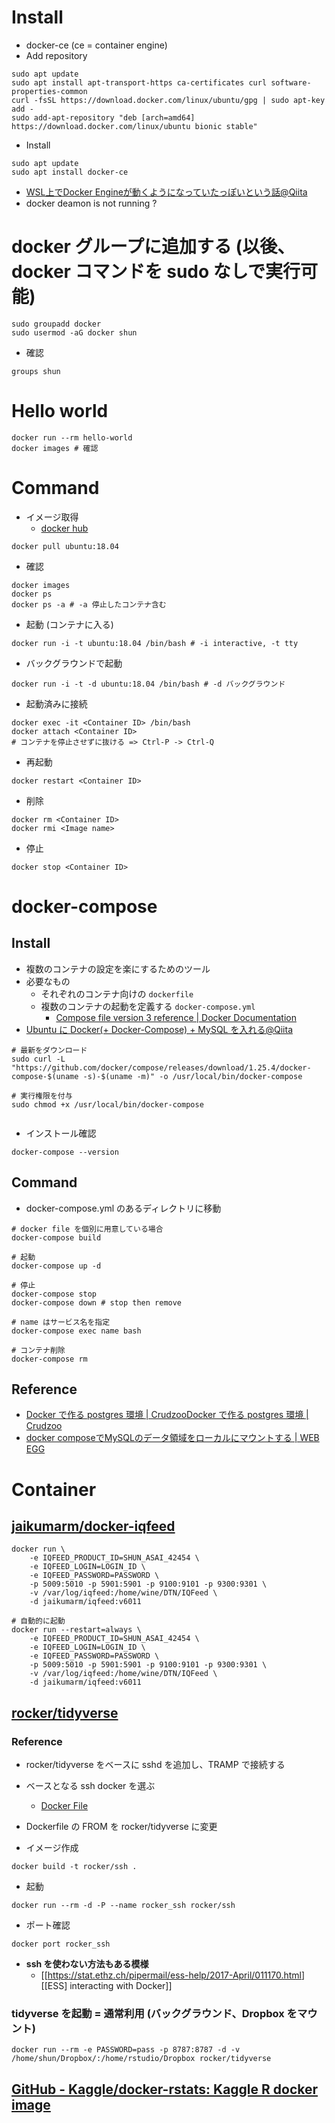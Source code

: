 #+STARTUP: folded indent inlineimages latexpreview

* Install

- docker-ce (ce = container engine)
- Add repository
#+begin_src shell
sudo apt update
sudo apt install apt-transport-https ca-certificates curl software-properties-common
curl -fsSL https://download.docker.com/linux/ubuntu/gpg | sudo apt-key add -
sudo add-apt-repository "deb [arch=amd64] https://download.docker.com/linux/ubuntu bionic stable"
#+end_src

- Install
#+begin_src shell
sudo apt update
sudo apt install docker-ce
#+end_src

- [[https://qiita.com/yanoshi/items/dcecbf117d9cbd14af87][WSL上でDocker Engineが動くようになっていたっぽいという話@Qiita]]
- docker deamon is not running ?

* docker グループに追加する (以後、docker コマンドを sudo なしで実行可能)

#+begin_src shell
sudo groupadd docker
sudo usermod -aG docker shun
#+end_src

- 確認
#+begin_src shell
groups shun
#+end_src

#+RESULTS:
: shun : shun adm cdrom sudo dip plugdev lpadmin sambashare docker

* Hello world

#+begin_src shell
docker run --rm hello-world
docker images # 確認
#+end_src

* Command

- イメージ取得
  - [[https://hub.docker.com/][docker hub]]
#+begin_src shell
docker pull ubuntu:18.04
#+end_src

- 確認
#+begin_src shell
docker images
docker ps
docker ps -a # -a 停止したコンテナ含む
#+end_src

- 起動 (コンテナに入る)
#+begin_src shell
docker run -i -t ubuntu:18.04 /bin/bash # -i interactive, -t tty
#+end_src

- バックグラウンドで起動
#+begin_src shell
docker run -i -t -d ubuntu:18.04 /bin/bash # -d バックグラウンド
#+end_src

- 起動済みに接続
#+begin_src shell
docker exec -it <Container ID> /bin/bash
docker attach <Container ID>
# コンテナを停止させずに抜ける => Ctrl-P -> Ctrl-Q
#+end_src

- 再起動
#+begin_src shell
docker restart <Container ID>
#+end_src

- 削除
#+begin_src shell
docker rm <Container ID>
docker rmi <Image name>
#+end_src

- 停止
#+begin_src shell
docker stop <Container ID>
#+end_src

* docker-compose
** Install

- 複数のコンテナの設定を楽にするためのツール
- 必要なもの
  - それぞれのコンテナ向けの =dockerfile=
  - 複数のコンテナの起動を定義する =docker-compose.yml=
    - [[https://docs.docker.com/compose/compose-file/][Compose file version 3 reference | Docker Documentation]] 

- [[https://qiita.com/bonkoturyu/items/c4cd08dcce3f2b88d4d4][Ubuntu に Docker(+ Docker-Compose) + MySQL を入れる@Qiita]]

#+begin_src shell
# 最新をダウンロード
sudo curl -L "https://github.com/docker/compose/releases/download/1.25.4/docker-compose-$(uname -s)-$(uname -m)" -o /usr/local/bin/docker-compose

# 実行権限を付与
sudo chmod +x /usr/local/bin/docker-compose

#+end_src

- インストール確認
#+begin_src shell :results output
docker-compose --version
#+end_src

#+RESULTS:
: docker-compose version 1.25.4, build 8d51620a

** Command

- docker-compose.yml のあるディレクトリに移動
#+begin_src shell
# docker file を個別に用意している場合
docker-compose build

# 起動
docker-compose up -d

# 停止
docker-compose stop
docker-compose down # stop then remove

# name はサービス名を指定
docker-compose exec name bash

# コンテナ削除
docker-compose rm
#+end_src

** Reference

- [[https://crudzoo.com/blog/docker-postgres][Docker で作る postgres 環境 | Crudzoo]][[https://crudzoo.com/blog/docker-postgres][Docker で作る postgres 環境 | Crudzoo]]
- [[https://blog.leko.jp/post/how-to-mount-data-volume-to-local-with-docker-compose/][docker composeでMySQLのデータ領域をローカルにマウントする | WEB EGG]]

* Container
** [[https://github.com/jaikumarm/docker-iqfeed][jaikumarm/docker-iqfeed]]

#+begin_src shell
docker run \
    -e IQFEED_PRODUCT_ID=SHUN_ASAI_42454 \
    -e IQFEED_LOGIN=LOGIN_ID \
    -e IQFEED_PASSWORD=PASSWORD \
    -p 5009:5010 -p 5901:5901 -p 9100:9101 -p 9300:9301 \
    -v /var/log/iqfeed:/home/wine/DTN/IQFeed \
    -d jaikumarm/iqfeed:v6011

# 自動的に起動
docker run --restart=always \
    -e IQFEED_PRODUCT_ID=SHUN_ASAI_42454 \
    -e IQFEED_LOGIN=LOGIN_ID \
    -e IQFEED_PASSWORD=PASSWORD \
    -p 5009:5010 -p 5901:5901 -p 9100:9101 -p 9300:9301 \
    -v /var/log/iqfeed:/home/wine/DTN/IQFeed \
    -d jaikumarm/iqfeed:v6011
#+end_src

** [[https://hub.docker.com/r/rocker/tidyverse/][rocker/tidyverse]]
*** Reference

- rocker/tidyverse をベースに sshd を追加し、TRAMP で接続する

- ベースとなる ssh docker を選ぶ
  - [[https://bitbucket.org/itscaro/docker/src/04207e3e4402e42f82bae15f4d676f6978d514f1/debian-ssh/Dockerfile?at=master&fileviewer=file-view-default][Docker File]]

- Dockerfile の FROM を rocker/tidyverse に変更

- イメージ作成
#+begin_src shell
docker build -t rocker/ssh .
#+end_src

- 起動
#+begin_src shell
docker run --rm -d -P --name rocker_ssh rocker/ssh
#+end_src

- ポート確認
#+begin_src shell
docker port rocker_ssh
#+end_src

- *ssh を使わない方法もある模様*
  - [[https://stat.ethz.ch/pipermail/ess-help/2017-April/011170.html][[ESS] interacting with Docker]]

*** tidyverse を起動 = 通常利用 (バックグラウンド、Dropbox をマウント)

#+begin_src shell
docker run --rm -e PASSWORD=pass -p 8787:8787 -d -v /home/shun/Dropbox/:/home/rstudio/Dropbox rocker/tidyverse
#+end_src
** [[https://github.com/kaggle/docker-rstats][GitHub - Kaggle/docker-rstats: Kaggle R docker image]] 
